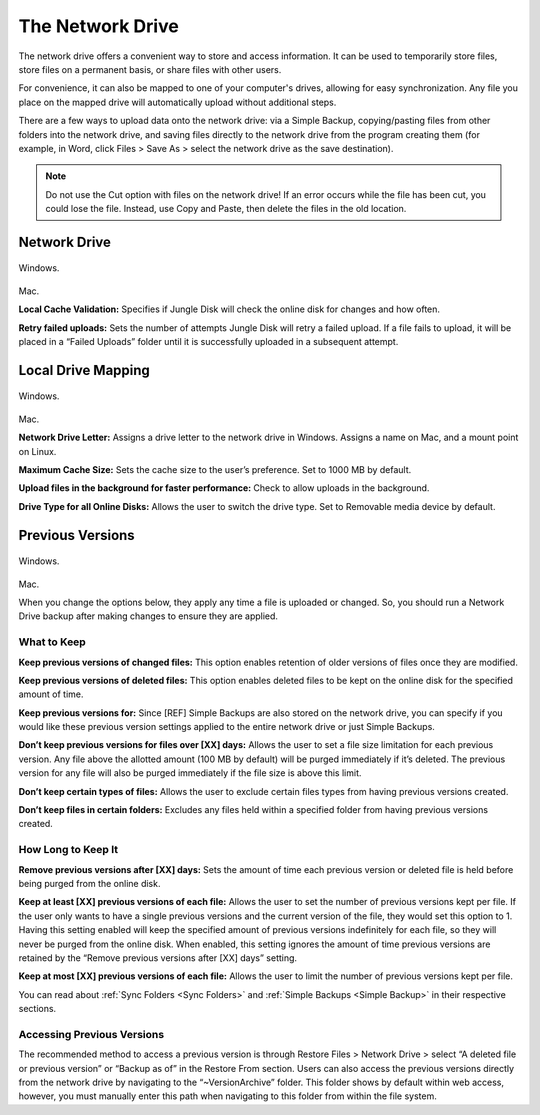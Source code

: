 =================
The Network Drive
=================

The network drive offers a convenient way to store and access information. It can be used to temporarily store files, store files on a permanent basis, or share files with other users.

For convenience, it can also be mapped to one of your computer's drives, allowing for easy synchronization. Any file you place on the mapped drive will automatically upload without additional steps.

There are a few ways to upload data onto the network drive: via a Simple Backup, copying/pasting files from other folders into the network drive, and saving files directly to the network drive from the program creating them (for example, in Word, click Files > Save As > select the network drive as the save destination).

.. Note:: Do not use the Cut option with files on the network drive! If an error occurs while the file has been cut, you could lose the file. Instead, use Copy and Paste, then delete the files in the old location.

Network Drive
=============
.. figure:: _static/004/nd.png
Windows.

.. figure:: _static/004/nd2.png
Mac.

**Local Cache Validation:** Specifies if Jungle Disk will check the online disk for changes and how often.

**Retry failed uploads:** Sets the number of attempts Jungle Disk will retry a failed upload. If a file fails to  upload, it will be placed in a “Failed Uploads” folder until it is successfully uploaded in a subsequent attempt.

Local Drive Mapping
===================
.. figure:: _static/007/nd3.png
Windows.

.. figure:: _static/007/nd4.png
Mac.

**Network Drive Letter:** Assigns a drive letter to the network drive in Windows. Assigns a name on Mac, and a mount point on Linux.

**Maximum Cache Size:** Sets the cache size to the user’s preference. Set to 1000 MB by default.

**Upload files in the background for faster performance:** Check to allow uploads in the background.

**Drive Type for all Online Disks:** Allows the user to switch the drive type. Set to Removable media device by default.

.. _pv:

Previous Versions
=================
.. figure:: _static/007/pv.png
Windows.

.. figure:: _static/007/pv2.png
Mac.

When you change the options below, they apply any time a file is uploaded or changed. So, you should run a Network Drive backup after making changes to ensure they are applied.

What to Keep
^^^^^^^^^^^^
**Keep previous versions of changed files:** This option enables retention of older versions of files once they are modified.

**Keep previous versions of deleted files:** This option enables deleted files to be kept on the online disk for the specified amount of time.

**Keep previous versions for:** Since [REF] Simple Backups are also stored on the network drive, you can specify if you would like these previous version settings applied to the entire network drive or just Simple Backups.

**Don’t keep previous versions for files over [XX] days:** Allows  the user to set a file size limitation for each previous version. Any file above the allotted amount (100  MB by default) will be purged immediately if it’s deleted. The previous version for any file will also be purged immediately if the file size is above this limit.

**Don’t keep certain types of files:** Allows the user to exclude certain files types from having previous versions created.

**Don’t keep files in certain folders:** Excludes any files held within a specified folder from having previous versions created.

How Long to Keep It
^^^^^^^^^^^^^^^^^^^
**Remove previous versions after [XX] days:** Sets the  amount of time each previous version or deleted file is held before being purged from the online disk.

**Keep at least [XX] previous versions of each file:** Allows the user to set the number of previous versions kept per file. If the user only wants to have a single previous versions and the current version of the file, they would set this option to 1.
Having this setting enabled will keep the specified amount of previous versions indefinitely for each file, so they will never be purged from the online disk. When enabled, this setting ignores the amount of time previous versions are retained by the “Remove previous versions after [XX] days” setting.

**Keep at most [XX] previous versions of each file:** Allows the user to limit the number of previous versions kept per file.

You can read about :ref:`Sync Folders <Sync Folders>` and :ref:`Simple Backups <Simple Backup>` in their respective sections.

Accessing Previous Versions
^^^^^^^^^^^^^^^^^^^^^^^^^^^
The recommended method to access a previous version is through Restore Files > Network Drive > select “A deleted file or previous version” or “Backup as of” in the Restore From section. Users can also access the  previous versions directly from the network drive by navigating to the “~VersionArchive” folder. This folder shows by  default within web access, however, you must manually enter this path when navigating to this folder from within  the file system.
